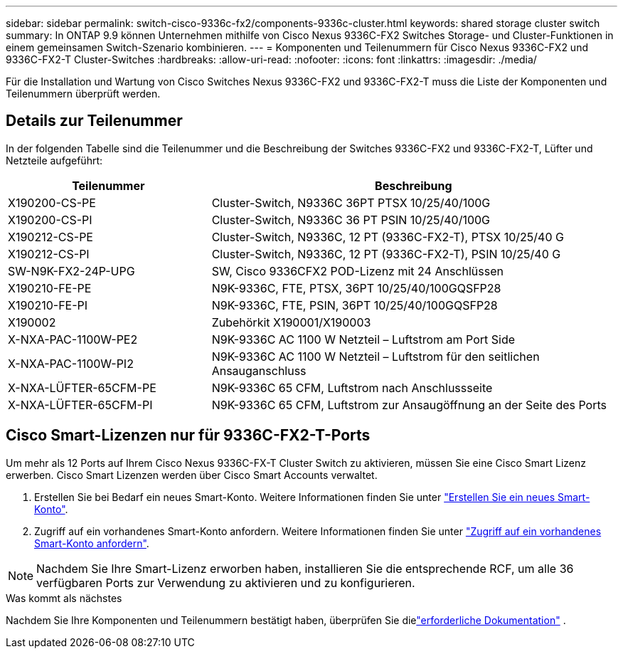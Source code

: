 ---
sidebar: sidebar 
permalink: switch-cisco-9336c-fx2/components-9336c-cluster.html 
keywords: shared storage cluster switch 
summary: In ONTAP 9.9 können Unternehmen mithilfe von Cisco Nexus 9336C-FX2 Switches Storage- und Cluster-Funktionen in einem gemeinsamen Switch-Szenario kombinieren. 
---
= Komponenten und Teilenummern für Cisco Nexus 9336C-FX2 und 9336C-FX2-T Cluster-Switches
:hardbreaks:
:allow-uri-read: 
:nofooter: 
:icons: font
:linkattrs: 
:imagesdir: ./media/


[role="lead"]
Für die Installation und Wartung von Cisco Switches Nexus 9336C-FX2 und 9336C-FX2-T muss die Liste der Komponenten und Teilenummern überprüft werden.



== Details zur Teilenummer

In der folgenden Tabelle sind die Teilenummer und die Beschreibung der Switches 9336C-FX2 und 9336C-FX2-T, Lüfter und Netzteile aufgeführt:

[cols="1,2"]
|===
| Teilenummer | Beschreibung 


 a| 
X190200-CS-PE
 a| 
Cluster-Switch, N9336C 36PT PTSX 10/25/40/100G



 a| 
X190200-CS-PI
 a| 
Cluster-Switch, N9336C 36 PT PSIN 10/25/40/100G



 a| 
X190212-CS-PE
 a| 
Cluster-Switch, N9336C, 12 PT (9336C-FX2-T), PTSX 10/25/40 G



 a| 
X190212-CS-PI
 a| 
Cluster-Switch, N9336C, 12 PT (9336C-FX2-T), PSIN 10/25/40 G



 a| 
SW-N9K-FX2-24P-UPG
 a| 
SW, Cisco 9336CFX2 POD-Lizenz mit 24 Anschlüssen



 a| 
X190210-FE-PE
 a| 
N9K-9336C, FTE, PTSX, 36PT 10/25/40/100GQSFP28



 a| 
X190210-FE-PI
 a| 
N9K-9336C, FTE, PSIN, 36PT 10/25/40/100GQSFP28



 a| 
X190002
 a| 
Zubehörkit X190001/X190003



 a| 
X-NXA-PAC-1100W-PE2
 a| 
N9K-9336C AC 1100 W Netzteil – Luftstrom am Port Side



 a| 
X-NXA-PAC-1100W-PI2
 a| 
N9K-9336C AC 1100 W Netzteil – Luftstrom für den seitlichen Ansauganschluss



 a| 
X-NXA-LÜFTER-65CFM-PE
 a| 
N9K-9336C 65 CFM, Luftstrom nach Anschlussseite



 a| 
X-NXA-LÜFTER-65CFM-PI
 a| 
N9K-9336C 65 CFM, Luftstrom zur Ansaugöffnung an der Seite des Ports

|===


== Cisco Smart-Lizenzen nur für 9336C-FX2-T-Ports

Um mehr als 12 Ports auf Ihrem Cisco Nexus 9336C-FX-T Cluster Switch zu aktivieren, müssen Sie eine Cisco Smart Lizenz erwerben. Cisco Smart Lizenzen werden über Cisco Smart Accounts verwaltet.

. Erstellen Sie bei Bedarf ein neues Smart-Konto. Weitere Informationen finden Sie unter https://id.cisco.com/signin/register["Erstellen Sie ein neues Smart-Konto"^].
. Zugriff auf ein vorhandenes Smart-Konto anfordern. Weitere Informationen finden Sie unter https://id.cisco.com/oauth2/default/v1/authorize?response_type=code&scope=openid%20profile%20address%20offline_access%20cci_coimemberOf%20email&client_id=cae-okta-web-gslb-01&state=s2wvKDiBja__7ylXonWrq8w-FAA&redirect_uri=https%3A%2F%2Frpfa.cloudapps.cisco.com%2Fcb%2Fsso&nonce=qO6s3cZE5ZdhC8UKMEfgE6fbu3mvDJ8PTw5jYOp6z30["Zugriff auf ein vorhandenes Smart-Konto anfordern"^].



NOTE: Nachdem Sie Ihre Smart-Lizenz erworben haben, installieren Sie die entsprechende RCF, um alle 36 verfügbaren Ports zur Verwendung zu aktivieren und zu konfigurieren.

.Was kommt als nächstes
Nachdem Sie Ihre Komponenten und Teilenummern bestätigt haben, überprüfen Sie dielink:required-documentation-9336c-cluster.html["erforderliche Dokumentation"] .
